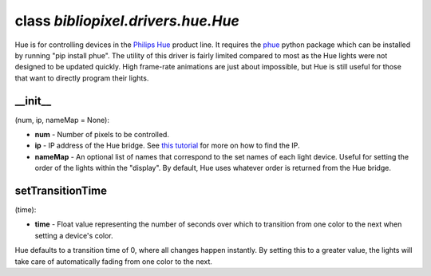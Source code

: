 class *bibliopixel.drivers.hue.Hue*
===================================

Hue is for controlling devices in the `Philips
Hue <http://www2.meethue.com/en-us/>`__ product line. It requires the
`phue <https://github.com/studioimaginaire/phue>`__ python package which
can be installed by running "pip install phue". The utility of this
driver is fairly limited compared to most as the Hue lights were not
designed to be updated quickly. High frame-rate animations are just
about impossible, but Hue is still useful for those that want to
directly program their lights.

\_\_init\_\_
^^^^^^^^^^^^

(num, ip, nameMap = None):

-  **num** - Number of pixels to be controlled.
-  **ip** - IP address of the Hue bridge. See `this
   tutorial <https://github.com/sqmk/Phue/wiki/Finding-Philips-Hue-bridge-on-network>`__
   for more on how to find the IP.
-  **nameMap** - An optional list of names that correspond to the set
   names of each light device. Useful for setting the order of the
   lights within the "display". By default, Hue uses whatever order is
   returned from the Hue bridge.

setTransitionTime
^^^^^^^^^^^^^^^^^

(time):

-  **time** - Float value representing the number of seconds over which
   to transition from one color to the next when setting a device's
   color.

Hue defaults to a transition time of 0, where all changes happen
instantly. By setting this to a greater value, the lights will take care
of automatically fading from one color to the next.
